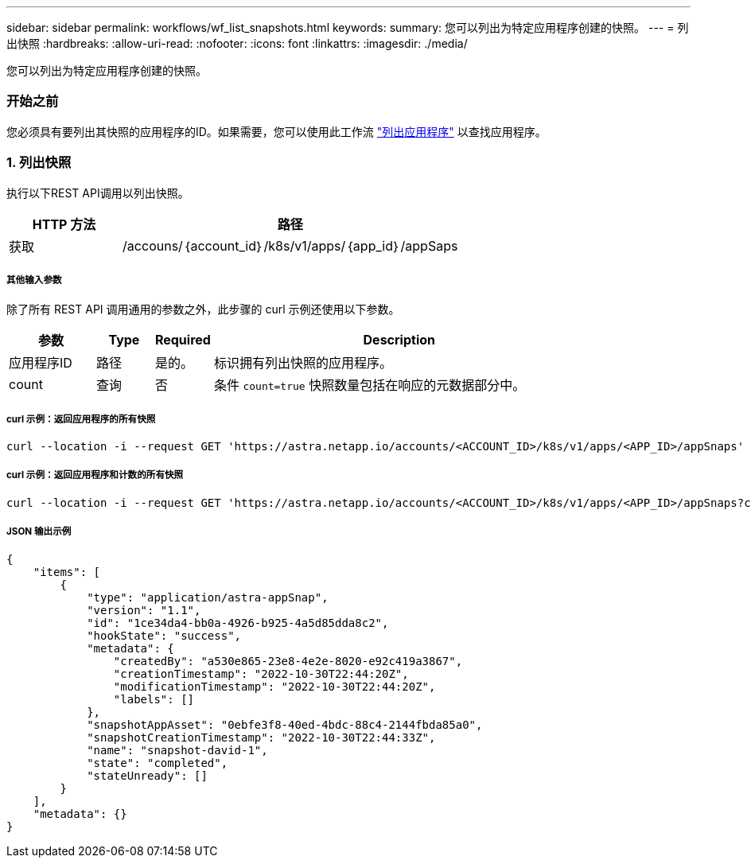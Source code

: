 ---
sidebar: sidebar 
permalink: workflows/wf_list_snapshots.html 
keywords:  
summary: 您可以列出为特定应用程序创建的快照。 
---
= 列出快照
:hardbreaks:
:allow-uri-read: 
:nofooter: 
:icons: font
:linkattrs: 
:imagesdir: ./media/


[role="lead"]
您可以列出为特定应用程序创建的快照。



=== 开始之前

您必须具有要列出其快照的应用程序的ID。如果需要，您可以使用此工作流 link:wf_list_man_apps.html["列出应用程序"] 以查找应用程序。



=== 1. 列出快照

执行以下REST API调用以列出快照。

[cols="25,75"]
|===
| HTTP 方法 | 路径 


| 获取 | /accouns/｛account_id｝/k8s/v1/apps/｛app_id｝/appSaps 
|===


===== 其他输入参数

除了所有 REST API 调用通用的参数之外，此步骤的 curl 示例还使用以下参数。

[cols="15,10,10,65"]
|===
| 参数 | Type | Required | Description 


| 应用程序ID | 路径 | 是的。 | 标识拥有列出快照的应用程序。 


| count | 查询 | 否 | 条件 `count=true` 快照数量包括在响应的元数据部分中。 
|===


===== curl 示例：返回应用程序的所有快照

[source, curl]
----
curl --location -i --request GET 'https://astra.netapp.io/accounts/<ACCOUNT_ID>/k8s/v1/apps/<APP_ID>/appSnaps' --header 'Accept: */*' --header 'Authorization: Bearer <API_TOKEN>'
----


===== curl 示例：返回应用程序和计数的所有快照

[source, curl]
----
curl --location -i --request GET 'https://astra.netapp.io/accounts/<ACCOUNT_ID>/k8s/v1/apps/<APP_ID>/appSnaps?count=true' --header 'Accept: */*' --header 'Authorization: Bearer <API_TOKEN>'
----


===== JSON 输出示例

[source, json]
----
{
    "items": [
        {
            "type": "application/astra-appSnap",
            "version": "1.1",
            "id": "1ce34da4-bb0a-4926-b925-4a5d85dda8c2",
            "hookState": "success",
            "metadata": {
                "createdBy": "a530e865-23e8-4e2e-8020-e92c419a3867",
                "creationTimestamp": "2022-10-30T22:44:20Z",
                "modificationTimestamp": "2022-10-30T22:44:20Z",
                "labels": []
            },
            "snapshotAppAsset": "0ebfe3f8-40ed-4bdc-88c4-2144fbda85a0",
            "snapshotCreationTimestamp": "2022-10-30T22:44:33Z",
            "name": "snapshot-david-1",
            "state": "completed",
            "stateUnready": []
        }
    ],
    "metadata": {}
}
----